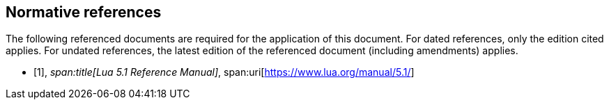 [bibliography]
== Normative references

The following referenced documents are required for the application of this document.
For dated references, only the edition cited applies. For undated references, the
latest edition of the referenced document (including amendments) applies.

* [[[lua,1]]],
_span:title[Lua 5.1 Reference Manual]_,
span:uri[https://www.lua.org/manual/5.1/]
